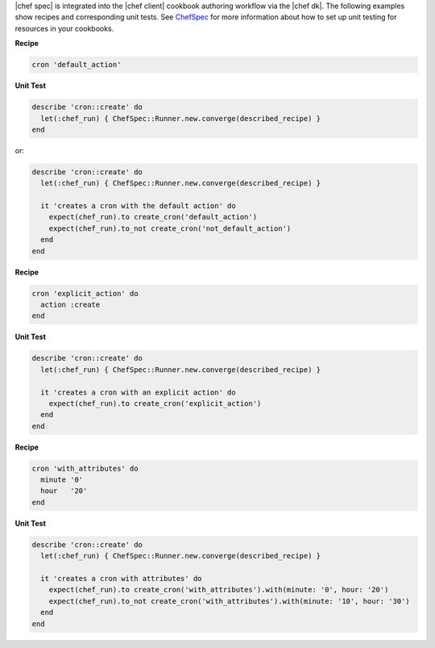 .. The contents of this file may be included in multiple topics (using the includes directive).
.. The contents of this file should be modified in a way that preserves its ability to appear in multiple topics.


|chef spec| is integrated into the |chef client| cookbook authoring workflow via the |chef dk|. The following examples show recipes and corresponding unit tests. See `ChefSpec <http://docs.chef.io/chefspec.html>`_ for more information about how to set up unit testing for resources in your cookbooks.

**Recipe**

.. code-block:: ruby

   cron 'default_action'

**Unit Test**

.. code-block:: ruby
   
   describe 'cron::create' do
     let(:chef_run) { ChefSpec::Runner.new.converge(described_recipe) }
   end

or:

.. code-block:: ruby
   
   describe 'cron::create' do
     let(:chef_run) { ChefSpec::Runner.new.converge(described_recipe) }
   
     it 'creates a cron with the default action' do
       expect(chef_run).to create_cron('default_action')
       expect(chef_run).to_not create_cron('not_default_action')
     end
   end

**Recipe**

.. code-block:: ruby

   cron 'explicit_action' do
     action :create
   end

**Unit Test**

.. code-block:: ruby
   
   describe 'cron::create' do
     let(:chef_run) { ChefSpec::Runner.new.converge(described_recipe) }
   
     it 'creates a cron with an explicit action' do
       expect(chef_run).to create_cron('explicit_action')
     end
   end

**Recipe**

.. code-block:: ruby
   
   cron 'with_attributes' do
     minute '0'
     hour   '20'
   end

**Unit Test**

.. code-block:: ruby
   
   describe 'cron::create' do
     let(:chef_run) { ChefSpec::Runner.new.converge(described_recipe) }
   
     it 'creates a cron with attributes' do
       expect(chef_run).to create_cron('with_attributes').with(minute: '0', hour: '20')
       expect(chef_run).to_not create_cron('with_attributes').with(minute: '10', hour: '30')
     end
   end